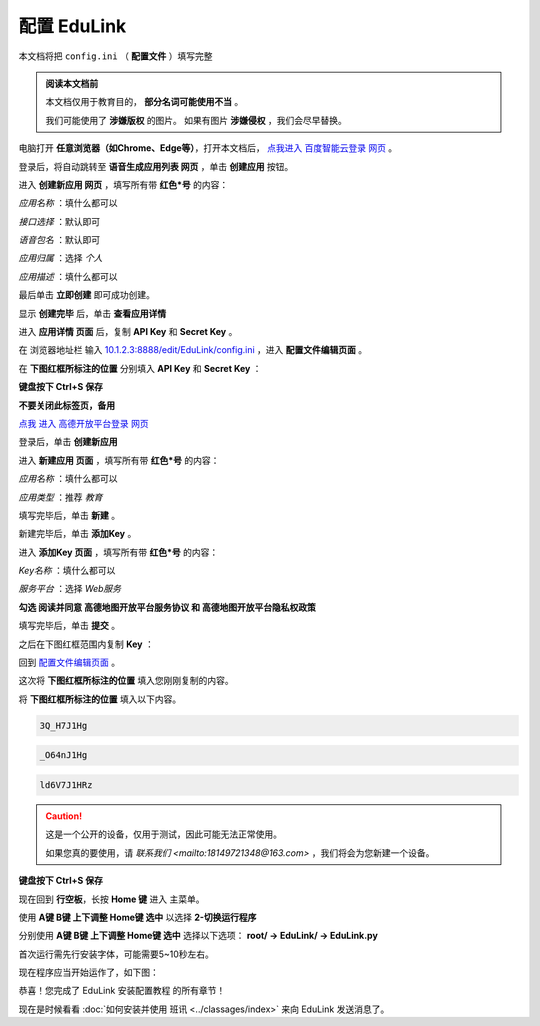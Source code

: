 =========
配置 EduLink
=========

本文档将把 ``config.ini`` （ **配置文件** ）填写完整

.. admonition:: 阅读本文档前

    本文档仅用于教育目的， **部分名词可能使用不当** 。
    
    我们可能使用了 **涉嫌版权** 的图片。
    如果有图片 **涉嫌侵权** ，我们会尽早替换。

电脑打开 **任意浏览器（如Chrome、Edge等）**，打开本文档后， `点我进入 百度智能云登录 网页 <https://login.bce.baidu.com/?redirect=https%3A%2F%2Fconsole.bce.baidu.com%2Fai-engine%2Fold%2F#/ai/speech/app/list>`_ 。

.. image:: https://img.picui.cn/free/2025/05/25/683306c01d2f5.png
    :align: center
    :alt: 百度智能云登录页面

登录后，将自动跳转至 **语音生成应用列表 网页** ，单击 **创建应用** 按钮。

.. image:: https://img.picui.cn/free/2025/05/25/68330744cf0b6.png
    :align: center
    :alt: 语音生成应用列表 网页 及 创建应用 按钮位置
    
进入 **创建新应用 网页** ，填写所有带 **红色*号** 的内容：

*应用名称* ：填什么都可以

.. image:: https://img.picui.cn/free/2025/05/25/68330aac64244.png
    :align: center
    :alt: 应用名称 填写示例

*接口选择* ：默认即可

.. image:: https://img.picui.cn/free/2025/05/25/68330bbcd36ba.png
    :align: center
    :alt: 接口选择 填写示例

*语音包名* ：默认即可

.. image:: https://img.picui.cn/free/2025/05/25/68330bd16258a.png
    :align: center
    :alt: 语音包名 填写示例

*应用归属* ：选择 *个人*

.. image:: https://img.picui.cn/free/2025/05/25/68330c63332f9.png
    :align: center
    :alt: 应用归属 填写示例

*应用描述* ：填什么都可以

.. image:: https://img.picui.cn/free/2025/05/25/68330c8c2d7d6.png
    :align: center
    :alt: 应用描述 填写示例

最后单击 **立即创建** 即可成功创建。

.. image:: https://img.picui.cn/free/2025/05/25/68330e1cd8aa5.png
    :align: center
    :alt: 立即创建 按钮位置

显示 **创建完毕** 后，单击 **查看应用详情**

.. image:: https://img.picui.cn/free/2025/05/25/68330e6757bea.png
    :align: center
    :alt: 创建完毕 页面 及 查看应用详情 按钮位置

进入 **应用详情 页面** 后，复制 **API Key** 和 **Secret Key** 。

.. image:: https://img.picui.cn/free/2025/05/25/6833100d14590.png
    :align: center
    :alt: 应用详情 页面 及 API Key 和 Secret Key 显示位置

在 浏览器地址栏 输入 `10.1.2.3:8888/edit/EduLink/config.ini <http://10.1.2.3:8888/edit/EduLink/config.ini>`_ ，进入 **配置文件编辑页面** 。

在 **下图红框所标注的位置** 分别填入 **API Key** 和 **Secret Key** ：

.. image:: https://img.picui.cn/free/2025/05/25/683312d38ed88.png
    :align: center
    :alt: 将 API Key 和 Secret Key 填入 配置文件

**键盘按下 Ctrl+S 保存**

**不要关闭此标签页，备用**

`点我 进入 高德开放平台登录 网页 <https://lbs.amap.com/?ref=https://console.amap.com/dev/index>`_

登录后，单击 **创建新应用**

.. image:: https://img.picui.cn/free/2025/05/25/683316654add5.png
    :align: center
    :alt: 创建新应用 按钮位置

进入 **新建应用 页面** ，填写所有带 **红色*号** 的内容：

*应用名称* ：填什么都可以

*应用类型* ：推荐 *教育*

填写完毕后，单击 **新建** 。

.. image:: https://img.picui.cn/free/2025/05/25/68331756affbd.png
    :align: center
    :alt: 高德 创建新应用 样例示范 及 新建 按钮位置

新建完毕后，单击 **添加Key** 。

.. image:: https://img.picui.cn/free/2025/05/25/683317f16bb3e.png
    :align: center
    :alt: 添加Key 按钮位置

进入 **添加Key 页面** ，填写所有带 **红色*号** 的内容：

*Key名称* ：填什么都可以

*服务平台* ：选择 *Web服务*

**勾选 阅读并同意 高德地图开放平台服务协议 和 高德地图开放平台隐私权政策**

填写完毕后，单击 **提交** 。

.. image:: https://img.picui.cn/free/2025/05/25/683319a810e94.png
    :align: center
    :alt: 高德 添加Key 示范样例 及 提交 按钮位置

之后在下图红框范围内复制 **Key** ：

.. image:: https://img.picui.cn/free/2025/05/25/68331a8321812.png
    :align: center
    :alt: Key 位置

回到 `配置文件编辑页面 <http://10.1.2.3:8888/edit/EduLink/config.ini>`_ 。

这次将 **下图红框所标注的位置** 填入您刚刚复制的内容。

.. image:: https://img.picui.cn/free/2025/05/25/68331b922d297.png
    :align: center
    :alt: 将 Key 填入 配置文件

将 **下图红框所标注的位置** 填入以下内容。

.. image:: https://img.picui.cn/free/2025/05/25/68331edeb3521.png
    :align: center
    :alt: 将 EasyIoT信息 填入 配置文件

.. code-block::

    3Q_H7J1Hg

.. code-block::

    _O64nJ1Hg

.. code-block::

    ld6V7J1HRz

.. caution::

    这是一个公开的设备，仅用于测试，因此可能无法正常使用。

    如果您真的要使用，请 `联系我们 <mailto:18149721348@163.com>` ，我们将会为您新建一个设备。

**键盘按下 Ctrl+S 保存**

现在回到 **行空板**，长按 **Home 键** 进入 主菜单。

使用 **A键 B键 上下调整 Home键 选中** 以选择 **2-切换运行程序**

.. image:: https://img.picui.cn/free/2025/05/25/683320db952a2.png
    :align: center
    :alt: 2-切换运行程序

分别使用 **A键 B键 上下调整 Home键 选中** 选择以下选项： **root/ →  EduLink/ → EduLink.py**

.. image:: https://img.picui.cn/free/2025/05/25/6833213c00758.png
    :align: center
    :alt: EduLink.py

首次运行需先行安装字体，可能需要5~10秒左右。

现在程序应当开始运作了，如下图：

.. image:: https://img.picui.cn/free/2025/05/25/683322b365352.png
    :align: center
    :alt: EduLink 运作时

恭喜！您完成了 EduLink 安装配置教程 的所有章节！

现在是时候看看 :doc:`如何安装并使用 班讯 <../classages/index>` 来向 EduLink 发送消息了。
